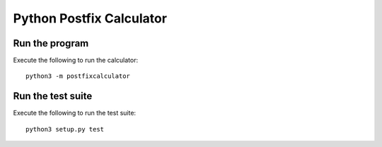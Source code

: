 Python Postfix Calculator
=========================

Run the program
---------------

Execute the following to run the calculator::

    python3 -m postfixcalculator


Run the test suite
------------------

Execute the following to run the test suite::

    python3 setup.py test
